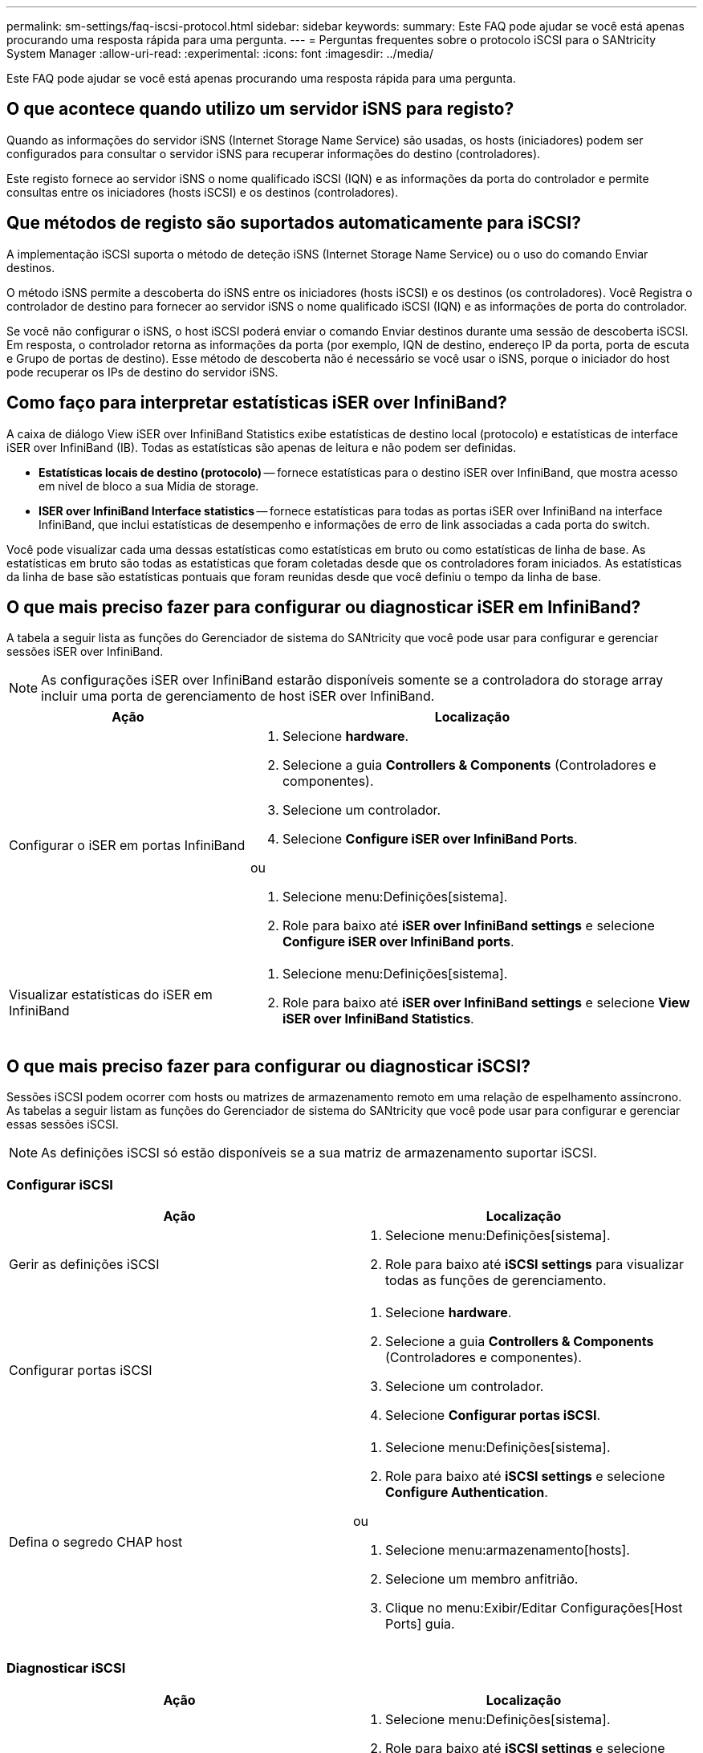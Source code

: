 ---
permalink: sm-settings/faq-iscsi-protocol.html 
sidebar: sidebar 
keywords:  
summary: Este FAQ pode ajudar se você está apenas procurando uma resposta rápida para uma pergunta. 
---
= Perguntas frequentes sobre o protocolo iSCSI para o SANtricity System Manager
:allow-uri-read: 
:experimental: 
:icons: font
:imagesdir: ../media/


[role="lead"]
Este FAQ pode ajudar se você está apenas procurando uma resposta rápida para uma pergunta.



== O que acontece quando utilizo um servidor iSNS para registo?

Quando as informações do servidor iSNS (Internet Storage Name Service) são usadas, os hosts (iniciadores) podem ser configurados para consultar o servidor iSNS para recuperar informações do destino (controladores).

Este registo fornece ao servidor iSNS o nome qualificado iSCSI (IQN) e as informações da porta do controlador e permite consultas entre os iniciadores (hosts iSCSI) e os destinos (controladores).



== Que métodos de registo são suportados automaticamente para iSCSI?

A implementação iSCSI suporta o método de deteção iSNS (Internet Storage Name Service) ou o uso do comando Enviar destinos.

O método iSNS permite a descoberta do iSNS entre os iniciadores (hosts iSCSI) e os destinos (os controladores). Você Registra o controlador de destino para fornecer ao servidor iSNS o nome qualificado iSCSI (IQN) e as informações de porta do controlador.

Se você não configurar o iSNS, o host iSCSI poderá enviar o comando Enviar destinos durante uma sessão de descoberta iSCSI. Em resposta, o controlador retorna as informações da porta (por exemplo, IQN de destino, endereço IP da porta, porta de escuta e Grupo de portas de destino). Esse método de descoberta não é necessário se você usar o iSNS, porque o iniciador do host pode recuperar os IPs de destino do servidor iSNS.



== Como faço para interpretar estatísticas iSER over InfiniBand?

A caixa de diálogo View iSER over InfiniBand Statistics exibe estatísticas de destino local (protocolo) e estatísticas de interface iSER over InfiniBand (IB). Todas as estatísticas são apenas de leitura e não podem ser definidas.

* *Estatísticas locais de destino (protocolo)* -- fornece estatísticas para o destino iSER over InfiniBand, que mostra acesso em nível de bloco a sua Mídia de storage.
* *ISER over InfiniBand Interface statistics* -- fornece estatísticas para todas as portas iSER over InfiniBand na interface InfiniBand, que inclui estatísticas de desempenho e informações de erro de link associadas a cada porta do switch.


Você pode visualizar cada uma dessas estatísticas como estatísticas em bruto ou como estatísticas de linha de base. As estatísticas em bruto são todas as estatísticas que foram coletadas desde que os controladores foram iniciados. As estatísticas da linha de base são estatísticas pontuais que foram reunidas desde que você definiu o tempo da linha de base.



== O que mais preciso fazer para configurar ou diagnosticar iSER em InfiniBand?

A tabela a seguir lista as funções do Gerenciador de sistema do SANtricity que você pode usar para configurar e gerenciar sessões iSER over InfiniBand.

[NOTE]
====
As configurações iSER over InfiniBand estarão disponíveis somente se a controladora do storage array incluir uma porta de gerenciamento de host iSER over InfiniBand.

====
[cols="35h,~"]
|===
| Ação | Localização 


 a| 
Configurar o iSER em portas InfiniBand
 a| 
. Selecione *hardware*.
. Selecione a guia *Controllers & Components* (Controladores e componentes).
. Selecione um controlador.
. Selecione *Configure iSER over InfiniBand Ports*.


ou

. Selecione menu:Definições[sistema].
. Role para baixo até *iSER over InfiniBand settings* e selecione *Configure iSER over InfiniBand ports*.




 a| 
Visualizar estatísticas do iSER em InfiniBand
 a| 
. Selecione menu:Definições[sistema].
. Role para baixo até *iSER over InfiniBand settings* e selecione *View iSER over InfiniBand Statistics*.


|===


== O que mais preciso fazer para configurar ou diagnosticar iSCSI?

Sessões iSCSI podem ocorrer com hosts ou matrizes de armazenamento remoto em uma relação de espelhamento assíncrono. As tabelas a seguir listam as funções do Gerenciador de sistema do SANtricity que você pode usar para configurar e gerenciar essas sessões iSCSI.

[NOTE]
====
As definições iSCSI só estão disponíveis se a sua matriz de armazenamento suportar iSCSI.

====


=== Configurar iSCSI

[cols="1a,1a"]
|===
| Ação | Localização 


 a| 
Gerir as definições iSCSI
 a| 
. Selecione menu:Definições[sistema].
. Role para baixo até *iSCSI settings* para visualizar todas as funções de gerenciamento.




 a| 
Configurar portas iSCSI
 a| 
. Selecione *hardware*.
. Selecione a guia *Controllers & Components* (Controladores e componentes).
. Selecione um controlador.
. Selecione *Configurar portas iSCSI*.




 a| 
Defina o segredo CHAP host
 a| 
. Selecione menu:Definições[sistema].
. Role para baixo até *iSCSI settings* e selecione *Configure Authentication*.


ou

. Selecione menu:armazenamento[hosts].
. Selecione um membro anfitrião.
. Clique no menu:Exibir/Editar Configurações[Host Ports] guia.


|===


=== Diagnosticar iSCSI

[cols="1a,1a"]
|===
| Ação | Localização 


 a| 
Visualizar ou terminar sessões iSCSI
 a| 
. Selecione menu:Definições[sistema].
. Role para baixo até *iSCSI settings* e selecione *View/End iSCSI Sessions*.


ou

. Selecione menu:guia Support [Support Center > Diagnostics] (suporte > Centro de suporte > Diagnóstico).
. Selecione *View/End iSCSI Sessions* (Ver/terminar sessões iSCSI).




 a| 
Ver estatísticas iSCSI
 a| 
. Selecione menu:Definições[sistema].
. Role para baixo até *iSCSI settings* e selecione *View iSCSI Statistics Packages*.


ou

. Selecione menu:guia Support [Support Center > Diagnostics] (suporte > Centro de suporte > Diagnóstico).
. Selecione *Ver Pacotes de Estatísticas iSCSI*.


|===